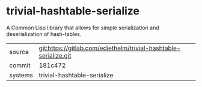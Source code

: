 * trivial-hashtable-serialize

A Common Lisp library that allows for simple serialization and
deserialization of hash-tables.


|---------+------------------------------------------------------------------|
| source  | git:https://gitlab.com/ediethelm/trivial-hashtable-serialize.git |
| commit  | 181c472                                                          |
| systems | trivial-hashtable-serialize                                      |
|---------+------------------------------------------------------------------|
